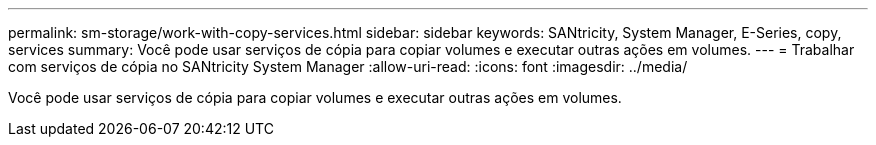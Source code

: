 ---
permalink: sm-storage/work-with-copy-services.html 
sidebar: sidebar 
keywords: SANtricity, System Manager, E-Series, copy, services 
summary: Você pode usar serviços de cópia para copiar volumes e executar outras ações em volumes. 
---
= Trabalhar com serviços de cópia no SANtricity System Manager
:allow-uri-read: 
:icons: font
:imagesdir: ../media/


[role="lead"]
Você pode usar serviços de cópia para copiar volumes e executar outras ações em volumes.
